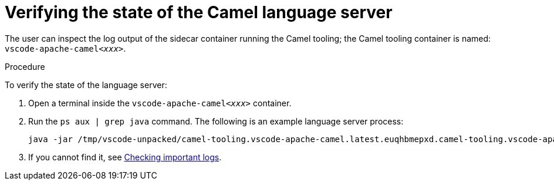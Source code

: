 [id="verifying-the-state-of-the-camel-language-server_{context}"]
= Verifying the state of the Camel language server

The user can inspect the log output of the sidecar container running the Camel tooling; the Camel tooling container is named: `vscode-apache-camel__<xxx>__`.

.Procedure

To verify the state of the language server:

. Open a terminal inside the `vscode-apache-camel__<xxx>__` container.
. Run the `ps aux | grep java` command. The following is an example language server process:
+
----
java -jar /tmp/vscode-unpacked/camel-tooling.vscode-apache-camel.latest.euqhbmepxd.camel-tooling.vscode-apache-camel-0.0.14.vsix/extension/jars/language-server.jar
----

. If you cannot find it, see link:#checking-important-logs_viewing-logs-from-language-servers-and-debug-adapters[Checking important logs].
